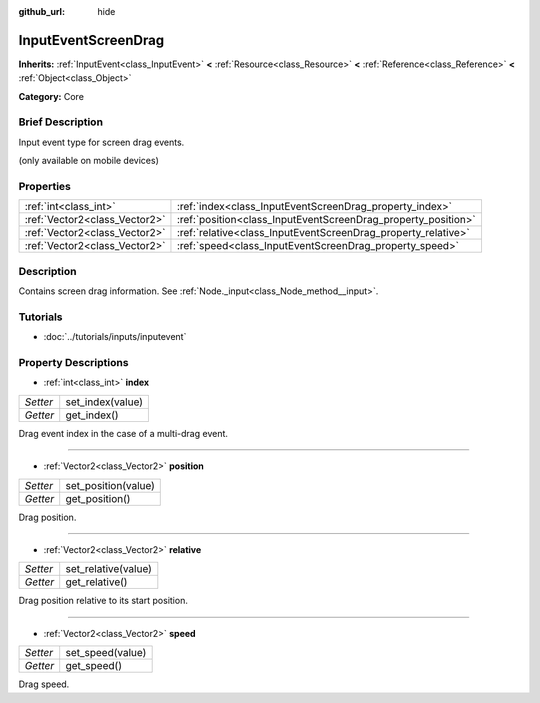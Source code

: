 :github_url: hide

.. Generated automatically by doc/tools/makerst.py in Godot's source tree.
.. DO NOT EDIT THIS FILE, but the InputEventScreenDrag.xml source instead.
.. The source is found in doc/classes or modules/<name>/doc_classes.

.. _class_InputEventScreenDrag:

InputEventScreenDrag
====================

**Inherits:** :ref:`InputEvent<class_InputEvent>` **<** :ref:`Resource<class_Resource>` **<** :ref:`Reference<class_Reference>` **<** :ref:`Object<class_Object>`

**Category:** Core

Brief Description
-----------------

Input event type for screen drag events.

(only available on mobile devices)

Properties
----------

+-------------------------------+---------------------------------------------------------------+
| :ref:`int<class_int>`         | :ref:`index<class_InputEventScreenDrag_property_index>`       |
+-------------------------------+---------------------------------------------------------------+
| :ref:`Vector2<class_Vector2>` | :ref:`position<class_InputEventScreenDrag_property_position>` |
+-------------------------------+---------------------------------------------------------------+
| :ref:`Vector2<class_Vector2>` | :ref:`relative<class_InputEventScreenDrag_property_relative>` |
+-------------------------------+---------------------------------------------------------------+
| :ref:`Vector2<class_Vector2>` | :ref:`speed<class_InputEventScreenDrag_property_speed>`       |
+-------------------------------+---------------------------------------------------------------+

Description
-----------

Contains screen drag information. See :ref:`Node._input<class_Node_method__input>`.

Tutorials
---------

- :doc:`../tutorials/inputs/inputevent`

Property Descriptions
---------------------

.. _class_InputEventScreenDrag_property_index:

- :ref:`int<class_int>` **index**

+----------+------------------+
| *Setter* | set_index(value) |
+----------+------------------+
| *Getter* | get_index()      |
+----------+------------------+

Drag event index in the case of a multi-drag event.

----

.. _class_InputEventScreenDrag_property_position:

- :ref:`Vector2<class_Vector2>` **position**

+----------+---------------------+
| *Setter* | set_position(value) |
+----------+---------------------+
| *Getter* | get_position()      |
+----------+---------------------+

Drag position.

----

.. _class_InputEventScreenDrag_property_relative:

- :ref:`Vector2<class_Vector2>` **relative**

+----------+---------------------+
| *Setter* | set_relative(value) |
+----------+---------------------+
| *Getter* | get_relative()      |
+----------+---------------------+

Drag position relative to its start position.

----

.. _class_InputEventScreenDrag_property_speed:

- :ref:`Vector2<class_Vector2>` **speed**

+----------+------------------+
| *Setter* | set_speed(value) |
+----------+------------------+
| *Getter* | get_speed()      |
+----------+------------------+

Drag speed.

